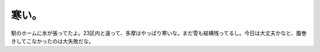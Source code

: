 寒い。
======

駅のホームに氷が張ってたよ。23区内と違って、多摩はやっぱり寒いな。まだ雪も結構残ってるし。今日は大丈夫かなと、腹巻きしてこなかったのは大失敗だな。






.. author:: default
.. categories:: life
.. tags::
.. comments::
